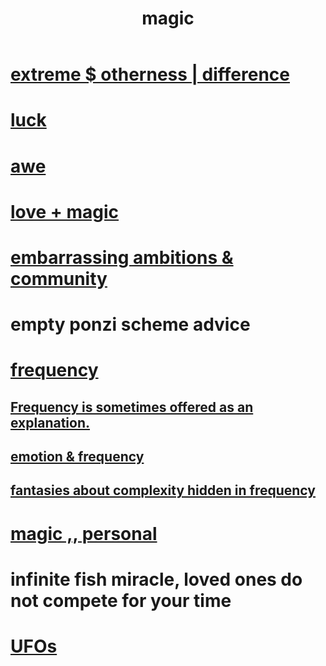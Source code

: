 :PROPERTIES:
:ID:       18f5276c-8d23-4aea-be2b-ef364772d448
:END:
#+title: magic
* [[id:55c4978f-fc00-460d-95d8-43185241d1cc][extreme $ otherness | difference]]
* [[id:94ad699e-517a-4424-b3bf-7a0f0427f385][luck]]
* [[id:b745d109-6d7f-4638-beab-97bd26c8a936][awe]]
* [[id:7884d437-6065-4e05-bf06-e2a0771cf507][love + magic]]
* [[id:72cbafe2-fab2-413f-b78e-ff81f94c3599][embarrassing ambitions & community]]
* empty ponzi scheme advice
* [[id:cb9fc0dd-9f72-4f52-9a46-84123b4f971e][frequency]]
** [[id:c73a2101-5ca7-45a0-ab85-51ad3953523c][Frequency is sometimes offered as an explanation.]]
** [[id:82fbcfc0-61ea-4f30-82e5-3eb5148a16cf][emotion & frequency]]
** [[id:c97e87f7-2b1a-4033-bfae-9409f2f39009][fantasies about complexity hidden in frequency]]
* [[id:2ea0fb6b-b304-4b53-a5f4-62fdc768f436][magic ,, personal]]
* infinite fish miracle, loved ones do not compete for your time
  :PROPERTIES:
  :ID:       ac047f28-c302-427c-80cc-d6501408ca3a
  :END:
* [[id:bc4c06c2-10d3-4efd-8287-1482c1d97574][UFOs]]
